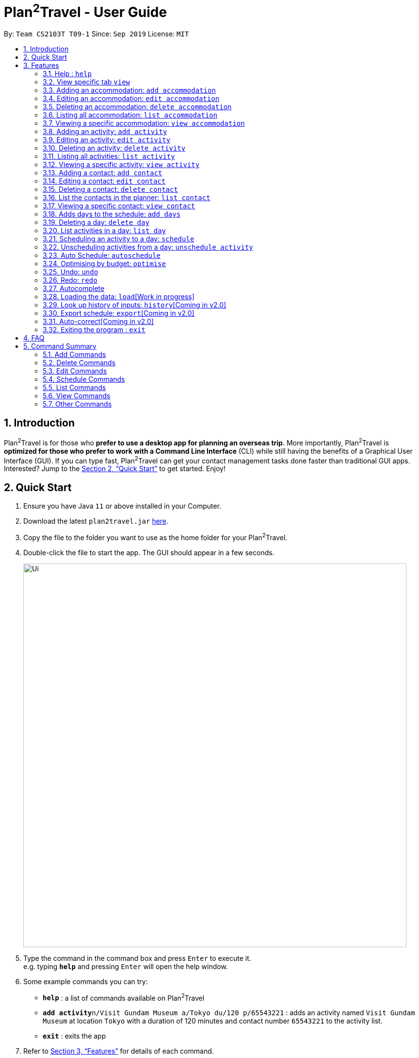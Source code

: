 = Plan^2^Travel - User Guide
:site-section: UserGuide
:toc:
:toc-title:
:toc-placement: preamble
:sectnums:
:imagesDir: images
:stylesDir: stylesheets
:xrefstyle: full
:experimental:
ifdef::env-github[]
:tip-caption: :bulb:
:note-caption: :information_source:
endif::[]
:repoURL: https://github.com/AY1920S1-CS2103T-T09-1/main

By: `Team CS2103T T09-1`      Since: `Sep 2019`      License: `MIT`

== Introduction

Plan^2^Travel is for those who *prefer to use a desktop app for planning an overseas trip*. More importantly, Plan^2^Travel is *optimized for those who prefer to work with a Command Line Interface* (CLI) while still having the benefits of a Graphical User Interface (GUI). If you can type fast, Plan^2^Travel can get your contact management tasks done faster than traditional GUI apps. Interested? Jump to the <<Quick Start>> to get started. Enjoy!

== Quick Start

.  Ensure you have Java `11` or above installed in your Computer.
.  Download the latest `plan2travel.jar` link:{repoURL}/releases[here].
.  Copy the file to the folder you want to use as the home folder for your Plan^2^Travel.
.  Double-click the file to start the app. The GUI should appear in a few seconds.
+
image::Ui.png[width="790"]
+
.  Type the command in the command box and press kbd:[Enter] to execute it. +
e.g. typing *`help`* and pressing kbd:[Enter] will open the help window.
.  Some example commands you can try:

* *`help`* : a list of commands available on Plan^2^Travel
* **`add activity`**`n/Visit Gundam Museum a/Tokyo du/120 p/65543221` : adds an activity named `Visit Gundam Museum` at location `Tokyo` with a duration of 120 minutes and contact number `65543221` to the activity list.
* *`exit`* : exits the app

.  Refer to <<Features>> for details of each command.

[[Features]]
== Features

====
*Command Format*

* All command words are CASE SENSITIVE.
* Words in `UPPER_CASE` are the parameters to be supplied by the user e.g. in `add n/NAME`, `NAME` is a parameter which can be used as `add n/Eat lunch`.
* Items in square brackets are optional e.g `n/NAME [t/TAG]` can be used as `n/Eat lunch t/Western` or as `n/Eat lunch`.
* Items with `…`​ after them can be used multiple times including zero times e.g. `[t/TAG]...` can be used as `{nbsp}` (i.e. 0 times), `t/friend`, `t/friend t/family` etc.
* Parameters can be in any order e.g. if the command specifies `n/NAME p/PHONE_NUMBER`, `p/PHONE_NUMBER n/NAME` is also acceptable.
* Any two items enclosed within with `()` and has a `||` lying between them indicates that either one of the items has to be present.
e.g. `(t/Dining || n/DisneyLand)` can be used as `t/Dining` or `n/DisneyLand`.
====

Callouts are rectangular boxes with an icon and words to explain certain information. Below are 3 callouts that are used for this user guide:

[NOTE]
This represents a *note*. A note represents additional information. Do take a look as they might be relevant to you!

[TIP]
This represents a *tip*. A tip means something that is handy, and may aid you in getting through the application. Tips are usually less crucial, and you may decide to omit them.

[WARNING]
This represents a *warning*. A warning denotes something of great significance, and you should pay close attention to the statement.

=== Help : `help`

Displays a help page +
Format: `help`

=== View specific tab `view`

Displays the tab specified. The available tabs to view are `itinerary`, `info` and `help`. +
Format: `view TAB_NAME`

Examples:

* `view itinerary`
* `view info`
* `view help`

Each command will display the tab specified.

// tag::addaccommodation[]
=== Adding an accommodation: `add accommodation`

Creates an accommodation to the accommodation list +
Format: `add accommodation n/NAME a/ADDRESS [p/PHONE_NUMBER] [t/TAGS]`

* Both compulsory fields, name and address, must be present.
* Name must only contain alphanumeric characters and spaces (names with only white space would be treated as blank).
* Address can take up any values (likewise, address with only white space would be treated as blank).

Examples:

* `add accommodation n/Hotel 81 a/Orchard p/67555312`

Adds "Hotel 81" with an address, "Orchard", and phone number, "67555312", into the accommodation list.

* `add accommodation n/Mandarin Oriental a/Ang Mo Kio`

Adds "Mandarin Oriental" with an address, "Ang Mo Kio" into the accommodation list.
// end::addaccommodation[]

// tag::editaccommodation[]
=== Editing an accommodation: `edit accommodation`

Edits an accommodation +
Format: `edit accommodation INDEX [n/NAME] [a/ADDRESS] [p/PHONE_NUMBER] [t/TAGS]`

* Edits the accommodation with the specified INDEX.
* The index provided refers to the index number shown in the displayed accommodation list.
* The index provided must be a positive integer.
* The index provided must not exceed the number of accommodations in the accommodation list.
* At least one of the optional fields must be provided.
* Existing fields will be updated by the input fields.

Examples:

* `edit accommodation 1 n/MBS a/Marina Bay t/Atas`

Edits the 1st accommodation in the accommodation list to have a name, "MBS", address, "Marina Bay", and tag, "Atas".
// end::editaccommodation[]

// tag::deleteaccommodation[]
=== Deleting an accommodation: `delete accommodation`

Delete one or more accommodation from the accommodation list +
Format: `delete accommodation INDEX...`

* Deletes the accommodation at the specified INDEX.
* The index provided refers to the index number shown in the displayed accommodation list.
* The index provided must be a positive integer.
* The index provided must not exceed the number of accommodations in the accommodation list.

Examples:

* `delete accommodation 2`

Deletes the 2nd accommodation in the accommodation list.
// end::deleteaccommodation[]

=== Listing all accommodation: `list accommodation`

Displays a list view of all the accommodation +
Format: `list accommodation`

Example:

* `list accommodation`

The tab of the activity list would drop down to show the list.

// tag::viewaccommodation[]
=== Viewing a specific accommodation: `view accommodation`

Allow user to view a specific accommodation in the list based on the index shown +
Format `view accommodation ACCOMMODATION_INDEX`

* Views the accommodation at the specified INDEX.
* The index provided refers to the index number shown in the displayed accommodation list.
* The index provided must be a positive integer.
* The index provided must not exceed the number of accommodations in the accommodation list.

Examples :

* `view accommodation 3`

Shows a detailed view of the 3rd accommodation in the accommodation list.
//end::viewaccommodation[]

// tag::addactivity[]
=== Adding an activity: `add activity`

Creates an activity to the activity list +
Format: `add activity n/NAME a/ADDRESS du/DURATION [p/PHONE_NUMBER] [c/COST] [pr/PRIORITY] [t/TAGS]`

* Compulsory fields, name, address and duration, must be present.
* Name must only contain alphanumeric characters and spaces (names with only white space would be treated as blank).
* Address can take up any values (likewise, address with only white space would be treated as blank).
* Duration is in minutes and must be less than or equal to 1440 minutes.
* Phone number should only contain numbers and must be at least 3 digits long.
* Cost should only contain numbers and have at most 2 decimal places.
* Priority should only contain numbers and range from 1 to 7 inclusive. (1 being the highest priority, 7 being the lowest).

Examples:

* `add activity n/Visit Gundam Museum a/Tokyo du/90 p/67521312`

Adds "Visit Gundam Museum" with an address, "Tokyo", duration, 90 minutes, and phone number, "67521312", to the activity list.

* `add activity n/Ski a/Mount Sinai du/120`

Adds "Ski" with an address, "Mount Sinai", and duration, 120 minutes, to the activity list.
// end::addactivity[]

// tag::editactivity[]
=== Editing an activity: `edit activity`

Edits an activity +
Format: `edit activity INDEX [n/NAME] [a/ADDRESS] [p/PHONE_NUMBER] [c/COST] [pr/PRIORITY] [t/TAGS]`

* Edits the activity with the specified INDEX.
* The index provided refers to the index number shown in the displayed activity list.
* The index provided must be a positive integer.
* The index provided must not exceed the number of activities in the activity list.
* At least one of the optional fields must be provided.
* Existing fields will be updated by the input fields.

Examples:

* `edit activity 1 n/Dinner a/Hotel t/Western`

Edits the 1st activity in the activity list to have a name, "Dinner", address, "Hotel", and tag, "Western".
// end::editactivity[]

// tag::deleteactivity[]
=== Deleting an activity: `delete activity`

Delete one or more activities from the activity list +
Format: `delete activity INDEX...`

* Deletes the activity at the specified INDEX.
* The index provided refers to the index number shown in the displayed activity list.
* The index provided must be a positive integer.
* The index provided must not exceed the number of activities in the activity list.

Examples:

* `delete activity 2`

Deletes the 2nd activity in the activity list.
// end::deleteactivity[]

=== Listing all activities: `list activity`

Displays a list view of all the activities +
Format: `list activity`

Example:

* `list activity`

The tab of the activity list would drop down to show the list.

// tag::viewactivity[]
=== Viewing a specific activity: `view activity`

Allow user to view a specific activity in the list based on the index shown +
Format `view activity ACTIVITY_INDEX`

* Views the activity at the specified INDEX.
* The index provided refers to the index number shown in the displayed activity list.
* The index provided must be a positive integer.
* The index provided must not exceed the number of activities in the activity list.

Examples :

* `view activity 3`

Shows a detailed view of the 3rd activity in the activity list.
// end::viewactivity[]

// tag::addcontact[]
=== Adding a contact: `add contact`

Creates a contact to the contact list +
Format: `add contact n/NAME p/PHONE_NUMBER [e/EMAIL] [a/ADDRESS] [t/TAGS]`

* Both compulsory fields, name and phone number, must be present.
* Name must only contain alphanumeric characters and spaces (names with only white space would be treated as blank).
* Phone number should only contain numbers and must be at least 3 digits long (numbers with only white space would be treated as blank).
* Emails should be of the format local-part@domain
** local-part should only contain alphanumerics and the following special characters: !#$%&'*+/=?`{|}~^.-

Examples:

* `add contact n/Bob p/83746658`

A contact with name, "Bob" and phone number, "83746658", is added to the contact list.

* `add contact n/Sheryl p/96667710 a/Buangkok`

A contact with name, "Sheryl", phone number, "96667710", and address, "Buangkok", is added to the contact list.
// end::addcontact[]

// tag::editcontact[]
=== Editing a contact: `edit contact`

Edits an existing contact in the contact list +
Format: `edit contact INDEX [n/NAME] [p/PHONE_NUMBER] [e/EMAIL] [a/ADDRESS] [t/TAGS]`

* Edits the contact with the specified INDEX.
* The index provided refers to the index number shown in the displayed contact list.
* The index provided must be a positive integer.
* The index provided must not exceed the number of contacts in the contact list.
* At least one of the optional fields must be provided.
* Existing fields will be updated with the input fields.
* Name must only contain alphanumeric characters and spaces (names with only white space would be treated as blank).
* Phone number should only contain numbers and must be at least 3 digits long (numbers with only white space would be treated as blank).
* Emails should be of the format local-part@domain
** local-part should only contain alphanumerics and the following special characters: !#$%&'*+/=?`{|}~^.-


Examples:

* `edit contact 1 p/93746658`

Edits the phone number of the 1st contact to be ,"93746658".
// end::editcontact[]

=== Deleting a contact: `delete contact`

Deletes a contact from the contact list +
Format: `delete contact INDEX`

* Deletes the contact at the specified INDEX.
* The index provided refers to the index number shown in the displayed contact list.
* The index provided must be a positive integer.
* The index provided must not exceed the number of contacts in the contact list.

Examples:

* `delete contact 3`

Deletes the 3rd contact in the contact list.
// end::contact[]

=== List the contacts in the planner: `list contact`

List the contacts in the planner +
Format: `list contact`

// tag::viewcontact[]
=== Viewing a specific contact: `view contact`

Allow user to view a specific contact in the list based on the index shown +
Format `view contact CONTACT_INDEX`

* Views the contact at the specified INDEX.
* The index provided refers to the index number shown in the displayed contact list.
* The index provided must be a positive integer.
* The index provided must not exceed the number of contacts in the contact list.

Examples :

* `view contact 3`

Views the 3rd contact in the contact list.
// end::viewcontact[]

// tag::adddays[]
=== Adds days to the schedule: `add days`

Adds DAY_NUMBER amount of days to the itinerary +
Format: `add days DAY_NUMBER`

* The number of days provided must be a positive integer.
* The total number of days in the itinerary cannot exceed 15 days.

Examples:

* `add days 7`

Extends the itinerary by 7 days.
// end::adddays[]

// tag::deleteday[]
=== Deleting a day: `delete day`

Deletes day DAY_INDEX of the itinerary. +
Format: `delete day DAY_INDEX`

* The index provided refers to the index of the day in the itinerary.
* The index provided must be a positive integer.
* The index provided must not exceed the number of days in the itinerary.

Examples:

* `delete day 2`

Deletes day 2 from the itinerary.
// end::deleteday[]

=== List activities in a day: `list day`

Lists the activities within day DAY_INDEX of the itinerary. +
Format: `list day DAY_INDEX`

Examples:

* `list day 3`

Lists activities within day 3 of the itinerary.

// tag::schedule[]
=== Scheduling an activity to a day: `schedule`

Schedules an activity to a day +
Format: `schedule ACTIVITY_INDEX st/START_TIME d/DAY_INDEX`

* The indices provided refers to the index of an activity in the activity list and the index of a day in the itinerary.
* The indices provided must be positive integers.
* The indices provided must not exceed the number of activities in the activity list or the number of days in the itinerary.
* The start time should follow a 24-HOUR format (i.e. 1400)

Examples:

* `schedule 2 st/1000 d/2`

Schedules the second activity in the activity list under day 2.
// end::schedule[]

=== Unscheduling activities from a day: `unschedule activity`

Unschedules an activity from a day +
Format: `unschedule ACTIVITY_INDEX d/DAY_INDEX`

* The indices provided refers to the index of an activity in the activity list and the index of a day in the itinerary.
* The indices provided must be positive integers.
* The indices provided must not exceed the number of activities in the activity list or the number of days in the itinerary.

Examples:

* `unschedule 5 d/2`

This remove the 5th activity from the activity list from day 2.

[TIP]
You can use the list day command to find out the index of the activity you wish to unschedule.

// tag::autoschedule[]
=== Auto Schedule: `autoschedule`
Generates a list of activities for the specified days based on the `highest priority` and the `least number of times it
appears on the timetable.` +

If the end time of the activity chosen overlaps with the next activity's start time, the
next activity with the `next highest priority` and `least number of count in the timetable` are chosen.

* Timing can be specified if there is an activity that is confirmed to do at that timing.
* An `activity name` can be specified if there is an activity that has been confirmed to do.
* Location for that `day` can be specified, otherwise it is assumed to be any location.
* The `Day` to schedule for can be specified, otherwise it is assumed to be scheduled for all days.

[WARNING]
Ensure that activity with the specified name or tag is present in the activity list.

[TIP]
You may use `n/` to denote a specific activity name and specify the start time if you have confirmed to do an activity at a specific time.

[TIP]
You may wish to input the location of the activities so that we schedule activities that are in the same location together for the specified day to reduce your travelling time.

Format: `autoschedule (t/TAG [START_TIME]|| n/ACTIVITY_NAME [START_TIME])... [a/LOCATION_OF_ACTIVITIES] [d/DAY_INDEX...]`

Examples:

* `autoschedule t/Breakfast t/Sightseeing t/Dinner`
* `autoschedule t/Breakfast t/Sightseeing t/Dinner a/Kyoto d/1`
* `autoschedule t/Breakfast 1000 n/DisneyLand t/Dinner a/Kyoto d/1 2 3 4`
// end::autoschedule[]

// tag::optimise[]
=== Optimising by budget: `optimise`

Optimises a day's schedule by finding all possible combinations of activities. The resulting combination would have the lowest total cost. If there are multiple combinations with the same cost,
the combination with the most activities would be chosen.

Format: `optimise DAY_INDEX`

* The index provided refers to the index of a day in the itinerary.
* The index provided must be positive integer.
* The index provided must not exceed the number of days in the itinerary.

Examples:

* `optimise 3`

[WARNING]
This command would not work if there are no activities scheduled in the day.
// end::optimise[]

// tag::undoredocommand[]
=== Undo: `undo`

Undo by one action +
Format: `undo` +

// tag::undoredolist[]
*List of UndoableCommand:*
|===
| add activity/ accommodation/ contact/ days
| delete activity/ accommodation/ contact/ day
| edit activity/ accommodation/ contact
| schedule
| unschedule
| autoschedule
| optimise
| clear
|===
// end::undoredolist[]

=== Redo: `redo`

Redo by one action. Any undoable command is able to be redone. +
Format: `redo`

Examples: Undo/Redo optimise budget command

=== Autocomplete

While typing a command, suggestions from a dropdown menu will appear. The menu can be interacted with using the arrow keys, enter button or the mouse.

* Autocomplete for commands

image::CommandAutoComplete.png[]

* Autocomplete for prefix

image::PrefixAutoComplete.png[]

* Before optimise

.Day 2 has lots of overlapping activities
image::BeforeOptimise.png[]

* After optimise 2

.Day 2 has been optimised, no overlaps.
image::AfterOptimise.png[]

* After undo

.Optimise command successfully undone
image::AfterUndo.png[]

* After redo

.Optimise command successfully redone, no overlaps.
image::AfterOptimise.png[]
// end::undoredocommand[]

=== Loading the data: `load`[Work in progress]

The user can load the desired schedule with the schedule name. Else, the user can add a new schedule +
Format: `load SCHEDULE_NAME`

Examples:

* `load beijing`

=== Look up history of inputs: `history`[Coming in v2.0]

Lists the inputs that have been entered +
Format: `history`

=== Export schedule: `export`[Coming in v2.0]

Exports the schedule into a pdf +
Format: `export`

=== Auto-correct[Coming in v2.0]

When there is an invalid command, the input command is checked against the known command list for similarity and the user will be prompted with the closest command match

Examples:

* `hitsory`

User will be prompted with the “history” command as a suggestion.

=== Exiting the program : `exit`

Exits the program. +
Format: `exit`

== FAQ

*Q*: How do I transfer my data to another Computer? +
*A*: Install the app in the other computer and overwrite the empty data file it adds with the file that contains the data of your previous Plan^2^Travel folder.

// tag::commandsummary[]
== Command Summary

=== Add Commands
|===
| *Command* | *Example*
| add accommodation n/NAME a/ADDRESS [p/Phone_NUMBER] [e/EMAIL] [t/TAG] | add accommodation n/Paradise Hotel a/23 Amoy Quee Road p/22224444
| add activity n/NAME a/ADDRESS du/DURATION [p/PHONE_NUMBER] [e/EMAIL] [pr/PRIORITY] [t/TAG] | add activity n/Skiing a/Mount Kurabaki du/120
| add contact n/NAME p/PHONE_NUMBER [e/EMAIL] [a/ADDRESS] [t/TAG] | add contact n/James Ho a/123, Clementi Rd, 1234665 p/22224444 e/jamesho@example.com t/friend t/colleague
| add days NUMBER | add days 10
|===

=== Delete Commands
|===
| *Command*
| delete accommodation INDEX
| delete activity INDEX
| delete contact INDEX
| delete day INDEX
|===

=== Edit Commands
|===
| *Command* | *Example*
| edit accommodation INDEX [n/NAME] [a/ADDRESS] [p/PHONE_NUMBER] [e/EMAIL] [t/TAG] | edit accommodation 3 n/Kent Ridge Hotel a/Clementi
| edit activity INDEX [n/NAME] [a/ADDRESS] [du/DURATION] [p/PHONE_NUMBER] [e/EMAIL] [pr/PRIORITY] [t/TAG] | edit activity 5 n/Go Disneyland
| edit contact INDEX [n/NAME] [p/PHONE_NUMBER] [e/EMAIL] [a/ADDRESS] [t/TAG] | edit contact 2 n/James Lee e/jameslee@example.com
|===

=== Schedule Commands
|===
| *Command* | *Example*
| schedule ACTIVITY_INDEX st/START_TIME d/DAY_INDEX | schedule 2 st/1400 d/2
| unschedule ACTIVITY_INDEX d/DAY_INDEX | unschedule ACTIVITY_INDEX d/DAY_INDEX
| autoschedule [t/TAG START_TIME] n/ACTIVITY_NAME START_TIME a/LOCATION_OF_ACTIVITIES d/[DAY_INDEX] | autoschedule t/Dining 1000 t/Attraction 1200 n/Disneyland 1400 t/Dining a/Tokyo d/1 4 5
|===

=== List Commands
|===
| *Command*
| list accommodation
| list activity
| list contact
| list day DAY_INDEX
|===

=== View Commands
|===
| *Command*
| view accommodation ACCOMMODATION_INDEX
| view activity ACTIVITY_INDEX
| view contact CONTACT_INDEX
| view itinerary
| view info
| view help
|===

=== Other Commands
|===
| *Command*
| optimise DAY_INDEX
| undo
| redo
| clear
| help
| exit
|===
// end::commandsummary[]
